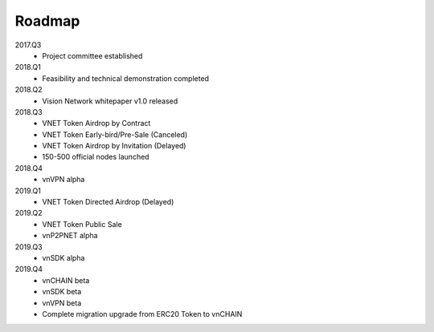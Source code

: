 Roadmap
=======

2017.Q3
   - Project committee established

2018.Q1
   - Feasibility and technical demonstration completed

2018.Q2
   - Vision Network whitepaper v1.0 released

2018.Q3
   - VNET Token Airdrop by Contract
   - VNET Token Early-bird/Pre-Sale (Canceled)
   - VNET Token Airdrop by Invitation (Delayed)
   - 150-500 official nodes launched

2018.Q4
   - vnVPN alpha

2019.Q1
   - VNET Token Directed Airdrop (Delayed)

2019.Q2
   - VNET Token Public Sale
   - vnP2PNET alpha

2019.Q3
   - vnSDK alpha

2019.Q4
   - vnCHAIN beta
   - vnSDK beta
   - vnVPN beta
   - Complete migration upgrade from ERC20 Token to vnCHAIN

